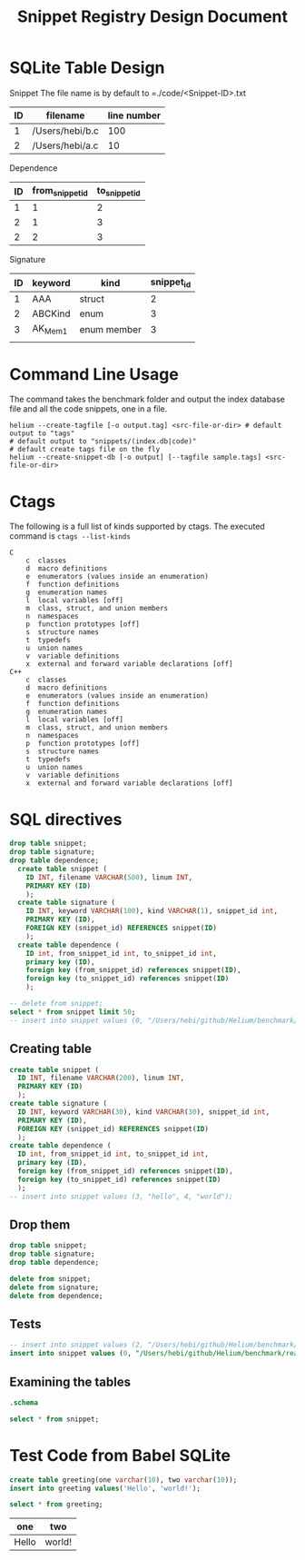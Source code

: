 #+TITLE: Snippet Registry Design Document

* SQLite Table Design
Snippet
The file name is by default to =./code/<Snippet-ID>.txt
| ID | filename        | line number |
|----+-----------------+-------------|
|  1 | /Users/hebi/b.c |         100 |
|  2 | /Users/hebi/a.c |          10 |

Dependence
| ID | from_snippet_id | to_snippet_id |
|----+-----------------+---------------|
|  1 |               1 |             2 |
|  2 |               1 |             3 |
|  2 |               2 |             3 |

Signature

| ID | keyword | kind        | snippet_id |
|----+---------+-------------+------------|
|  1 | AAA     | struct      |          2 |
|  2 | ABCKind | enum        |          3 |
|  3 | AK_Mem1 | enum member |          3 |
|    |         |             |            |

* Command Line Usage
The command takes the benchmark folder and output the index database file and all the code snippets, one in a file.

#+BEGIN_SRC shell
helium --create-tagfile [-o output.tag] <src-file-or-dir> # default output to "tags"
# default output to "snippets/(index.db|code)"
# default create tags file on the fly
helium --create-snippet-db [-o output] [--tagfile sample.tags] <src-file-or-dir>
#+END_SRC

* Ctags
The following is a full list of kinds supported by ctags.
The executed command is =ctags --list-kinds=

#+BEGIN_EXAMPLE
C
    c  classes
    d  macro definitions
    e  enumerators (values inside an enumeration)
    f  function definitions
    g  enumeration names
    l  local variables [off]
    m  class, struct, and union members
    n  namespaces
    p  function prototypes [off]
    s  structure names
    t  typedefs
    u  union names
    v  variable definitions
    x  external and forward variable declarations [off]
C++
    c  classes
    d  macro definitions
    e  enumerators (values inside an enumeration)
    f  function definitions
    g  enumeration names
    l  local variables [off]
    m  class, struct, and union members
    n  namespaces
    p  function prototypes [off]
    s  structure names
    t  typedefs
    u  union names
    v  variable definitions
    x  external and forward variable declarations [off]
#+END_EXAMPLE

* SQL directives

#+header: :results silent
#+header: :dir /Users/hebi/github/Helium/benchmark/real-programs/bugbench/gzip-1.2.4/snippets
#+header: :db index.db
#+BEGIN_SRC sqlite
drop table snippet;
drop table signature;
drop table dependence;
  create table snippet (
    ID INT, filename VARCHAR(500), linum INT,
    PRIMARY KEY (ID)
    );
  create table signature (
    ID INT, keyword VARCHAR(100), kind VARCHAR(1), snippet_id int,
    PRIMARY KEY (ID),
    FOREIGN KEY (snippet_id) REFERENCES snippet(ID)
    );
  create table dependence (
    ID int, from_snippet_id int, to_snippet_id int,
    primary key (ID),
    foreign key (from_snippet_id) references snippet(ID),
    foreign key (to_snippet_id) references snippet(ID)
    );
#+END_SRC

#+header: :dir /Users/hebi/github/Helium/benchmark/real-programs/bugbench/gzip-1.2.4/snippets
#+header: :colnames yes
#+header: :db index.db
#+BEGIN_SRC sqlite
-- delete from snippet;
select * from snippet limit 50;
-- insert into snippet values (0, "/Users/hebi/github/Helium/benchmark/real-programs/bugbench/gzip-1.2.4/src/gzip.h", 103);
#+END_SRC

#+RESULTS:
| ID | filename                                                                            | linum |
|----+-------------------------------------------------------------------------------------+-------|
|  1 | /Users/hebi/github/Helium/benchmark/real-programs/bugbench/gzip-1.2.4/src/gzip.h    |   103 |
| 10 | fd                                                                                  |     3 |
|  2 | /Users/hebi/github/Helium/benchmark/real-programs/bugbench/gzip-1.2.4/src/gzip.h    |   111 |
|  3 | /Users/hebi/github/Helium/benchmark/real-programs/bugbench/gzip-1.2.4/src/gzip.h    |   173 |
|  4 | /Users/hebi/github/Helium/benchmark/real-programs/bugbench/gzip-1.2.4/src/gzip.h    |   162 |
|  5 | /Users/hebi/github/Helium/benchmark/real-programs/bugbench/gzip-1.2.4/src/tailor.h  |   178 |
|  6 | /Users/hebi/github/Helium/benchmark/real-programs/bugbench/gzip-1.2.4/src/tailor.h  |   202 |
|  7 | /Users/hebi/github/Helium/benchmark/real-programs/bugbench/gzip-1.2.4/src/tailor.h  |    63 |
|  8 | /Users/hebi/github/Helium/benchmark/real-programs/bugbench/gzip-1.2.4/src/gzip.h    |   243 |
|  9 | /Users/hebi/github/Helium/benchmark/real-programs/bugbench/gzip-1.2.4/src/gzip.h    |   250 |
| 11 | /Users/hebi/github/Helium/benchmark/real-programs/bugbench/gzip-1.2.4/src/gzip.h    |   172 |
| 12 | /Users/hebi/github/Helium/benchmark/real-programs/bugbench/gzip-1.2.4/src/unlzh.c   |    51 |
| 13 | /Users/hebi/github/Helium/benchmark/real-programs/bugbench/gzip-1.2.4/src/lzw.h     |    12 |
| 14 | /Users/hebi/github/Helium/benchmark/real-programs/bugbench/gzip-1.2.4/src/lzw.h     |    18 |
| 15 | /Users/hebi/github/Helium/benchmark/real-programs/bugbench/gzip-1.2.4/src/lzw.h     |    28 |
| 16 | /Users/hebi/github/Helium/benchmark/real-programs/bugbench/gzip-1.2.4/src/trees.c   |    90 |
| 17 | /Users/hebi/github/Helium/benchmark/real-programs/bugbench/gzip-1.2.4/src/inflate.c |   264 |
| 18 | /Users/hebi/github/Helium/benchmark/real-programs/bugbench/gzip-1.2.4/src/unlzw.c   |   121 |
| 19 | /Users/hebi/github/Helium/benchmark/real-programs/bugbench/gzip-1.2.4/src/bits.c    |    78 |
| 20 | /Users/hebi/github/Helium/benchmark/real-programs/bugbench/gzip-1.2.4/src/unlzh.c   |    65 |
| 21 | /Users/hebi/github/Helium/benchmark/real-programs/bugbench/gzip-1.2.4/src/unlzh.c   |    44 |
| 22 | /Users/hebi/github/Helium/benchmark/real-programs/bugbench/gzip-1.2.4/src/lzw.h     |    35 |
| 23 | /Users/hebi/github/Helium/benchmark/real-programs/bugbench/gzip-1.2.4/src/unlzh.c   |    66 |
| 24 | /Users/hebi/github/Helium/benchmark/real-programs/bugbench/gzip-1.2.4/src/gzip.h    |   166 |
| 25 | /Users/hebi/github/Helium/benchmark/real-programs/bugbench/gzip-1.2.4/src/gzip.h    |    55 |
| 26 | /Users/hebi/github/Helium/benchmark/real-programs/bugbench/gzip-1.2.4/src/gzip.h    |   163 |
| 27 | /Users/hebi/github/Helium/benchmark/real-programs/bugbench/gzip-1.2.4/src/unzip.c   |    27 |
| 28 | /Users/hebi/github/Helium/benchmark/real-programs/bugbench/gzip-1.2.4/src/trees.c   |   172 |
| 29 | /Users/hebi/github/Helium/benchmark/real-programs/bugbench/gzip-1.2.4/src/gzip.h    |   102 |
| 30 | /Users/hebi/github/Helium/benchmark/real-programs/bugbench/gzip-1.2.4/src/gzip.h    |   110 |
| 31 | /Users/hebi/github/Helium/benchmark/real-programs/bugbench/gzip-1.2.4/src/gzip.h    |    59 |
| 32 | /Users/hebi/github/Helium/benchmark/real-programs/bugbench/gzip-1.2.4/src/unlzh.c   |    40 |
| 33 | /Users/hebi/github/Helium/benchmark/real-programs/bugbench/gzip-1.2.4/src/unlzh.c   |    41 |
| 34 | /Users/hebi/github/Helium/benchmark/real-programs/bugbench/gzip-1.2.4/src/tailor.h  |   100 |
| 35 | /Users/hebi/github/Helium/benchmark/real-programs/bugbench/gzip-1.2.4/src/tailor.h  |   180 |
| 36 | /Users/hebi/github/Helium/benchmark/real-programs/bugbench/gzip-1.2.4/src/tailor.h  |   200 |
| 37 | /Users/hebi/github/Helium/benchmark/real-programs/bugbench/gzip-1.2.4/src/tailor.h  |    39 |
| 38 | /Users/hebi/github/Helium/benchmark/real-programs/bugbench/gzip-1.2.4/src/tailor.h  |    95 |
| 39 | /Users/hebi/github/Helium/benchmark/real-programs/bugbench/gzip-1.2.4/src/gzip.c    |   100 |
| 40 | /Users/hebi/github/Helium/benchmark/real-programs/bugbench/gzip-1.2.4/src/gzip.c    |   105 |
| 41 | /Users/hebi/github/Helium/benchmark/real-programs/bugbench/gzip-1.2.4/src/gzip.c    |   108 |
| 42 | /Users/hebi/github/Helium/benchmark/real-programs/bugbench/gzip-1.2.4/src/gzip.c    |    89 |
| 43 | /Users/hebi/github/Helium/benchmark/real-programs/bugbench/gzip-1.2.4/src/gzip.c    |    95 |
| 44 | /Users/hebi/github/Helium/benchmark/real-programs/bugbench/gzip-1.2.4/src/gzip.h    |    94 |
| 45 | /Users/hebi/github/Helium/benchmark/real-programs/bugbench/gzip-1.2.4/src/gzip.h    |    96 |
| 46 | /Users/hebi/github/Helium/benchmark/real-programs/bugbench/gzip-1.2.4/src/trees.c   |   120 |
| 47 | /Users/hebi/github/Helium/benchmark/real-programs/bugbench/gzip-1.2.4/src/inflate.c |   223 |
| 48 | /Users/hebi/github/Helium/benchmark/real-programs/bugbench/gzip-1.2.4/src/tailor.h  |   135 |
| 49 | /Users/hebi/github/Helium/benchmark/real-programs/bugbench/gzip-1.2.4/src/tailor.h  |   219 |
| 50 | /Users/hebi/github/Helium/benchmark/real-programs/bugbench/gzip-1.2.4/src/trees.c   |   105 |

** Creating table

#+name: sqlite-populate-test
#+header: :results silent
#+header: :dir ~/tmp/
#+header: :db test-sqlite.db
#+BEGIN_SRC sqlite
  create table snippet (
    ID INT, filename VARCHAR(200), linum INT,
    PRIMARY KEY (ID)
    );
  create table signature (
    ID INT, keyword VARCHAR(30), kind VARCHAR(30), snippet_id int,
    PRIMARY KEY (ID),
    FOREIGN KEY (snippet_id) REFERENCES snippet(ID)
    );
  create table dependence (
    ID int, from_snippet_id int, to_snippet_id int,
    primary key (ID),
    foreign key (from_snippet_id) references snippet(ID),
    foreign key (to_snippet_id) references snippet(ID)
    );
  -- insert into snippet values (3, "hello", 4, "world");
#+END_SRC
** Drop them

#+header: :dir ~/tmp/
#+header: :db test-sqlite.db
#+header: :results silent
#+BEGIN_SRC sqlite
drop table snippet;
drop table signature;
drop table dependence;
#+END_SRC

#+header: :dir ~/tmp/
#+header: :db test-sqlite.db
#+header: :results silent
#+BEGIN_SRC sqlite
delete from snippet;
delete from signature;
delete from dependence;
#+END_SRC


** Tests
#+header: :dir ~/tmp/
#+header: :db test-sqlite.db
#+BEGIN_SRC sqlite
-- insert into snippet values (2, "/Users/hebi/github/Helium/benchmark/real-programs/bugbench/gzip-1.2.4/src/gzip.h", 103);
insert into snippet values (0, "/Users/hebi/github/Helium/benchmark/real-programs/bugbench/gzip-1.2.4/src/gzip.h", 103);
#+END_SRC

#+RESULTS:


** Examining the tables
#+header: :colnames yes
#+header: :results raw
#+header: :dir ~/tmp/
#+header: :db test-sqlite.db
#+BEGIN_SRC sqlite
.schema
#+END_SRC

#+name: sqlite-populate-test
#+header: :colnames yes
#+header: :dir ~/tmp/
#+header: :db test-sqlite.db
#+BEGIN_SRC sqlite
select * from snippet;
#+END_SRC

#+RESULTS: sqlite-populate-test

* Test Code from Babel SQLite
#+name: sqlite-populate-test
#+header: :results silent
#+header: :dir ~/tmp/
#+header: :db test2-sqlite.db
#+begin_src sqlite
create table greeting(one varchar(10), two varchar(10));
insert into greeting values('Hello', 'world!');
#+end_src


#+name: sqlite-hello
#+header: :colnames yes
#+header: :dir ~/tmp/
#+header: :db test2-sqlite.db
#+begin_src sqlite
select * from greeting;
#+end_src

#+RESULTS: sqlite-hello
| one   | two    |
|-------+--------|
| Hello | world! |

